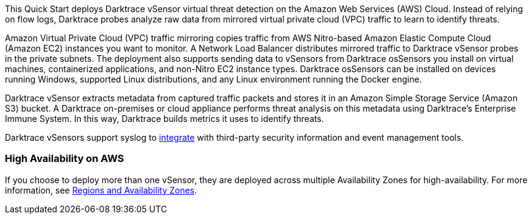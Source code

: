 // Replace the content in <>
// Briefly describe the software. Use consistent and clear branding. 
// Include the benefits of using the software on AWS, and provide details on usage scenarios.

This Quick Start deploys Darktrace vSensor virtual threat detection on the Amazon Web Services (AWS) Cloud. Instead of relying on flow logs, Darktrace probes analyze raw data from mirrored virtual private cloud (VPC) traffic to learn to identify threats. 

Amazon Virtual Private Cloud (VPC) traffic mirroring copies traffic from AWS Nitro-based Amazon Elastic Compute Cloud (Amazon EC2) instances you want to monitor. A Network Load Balancer distributes mirrored traffic to Darktrace vSensor probes in the private subnets. The deployment also supports sending data to vSensors from Darktrace osSensors you install on virtual machines, containerized applications, and non-Nitro EC2 instance types. Darktrace osSensors can be installed on devices running Windows, supported Linux distributions, and any Linux environment running the Docker engine.

Darktrace vSensor extracts metadata from captured traffic packets and stores it in an Amazon Simple Storage Service (Amazon S3) bucket. A Darktrace on-premises or cloud appliance performs threat analysis on this metadata using Darktrace's Enterprise Immune System. In this way, Darktrace builds metrics it uses to identify threats. 

Darktrace vSensors support syslog to https://www.darktrace.com/en/integrations/[integrate^] with third-party security information and event management tools.


=== High Availability on AWS

If you choose to deploy more than one vSensor, they are deployed across multiple Availability Zones for high-availability. For more information, see https://aws.amazon.com/about-aws/global-infrastructure/regions_az/[Regions and Availability Zones].
